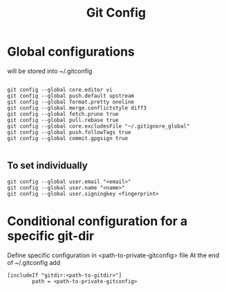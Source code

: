 #+TITLE: Git Config

* Global configurations
will be stored into ~/.gitconfig
#+begin_src shell

  git config --global core.editor vi
  git config --global push.default upstream
  git config --global format.pretty oneline 
  git config --global merge.conflictstyle diff3
  git config --global fetch.prune true
  git config --global pull.rebase true
  git config --global core.excludesFile "~/.gitignore_global"
  git config --global push.followTags true
  git config --global commit.gpgsign true

#+end_src

** To set individually
#+begin_src shell
  git config --global user.email "<email>"
  git config --global user.name "<name>"
  git config --global user.signingkey <fingerprint>
#+end_src

* Conditional configuration for a specific git-dir
Define specific configuration in <path-to-private-gitconfig> file
At the end of ~/.gitconfig add
#+begin_src shell
  [includeIf "gitdir:<path-to-gitdir>"]
          path = <path-to-private-gitconfig>
#+end_src
